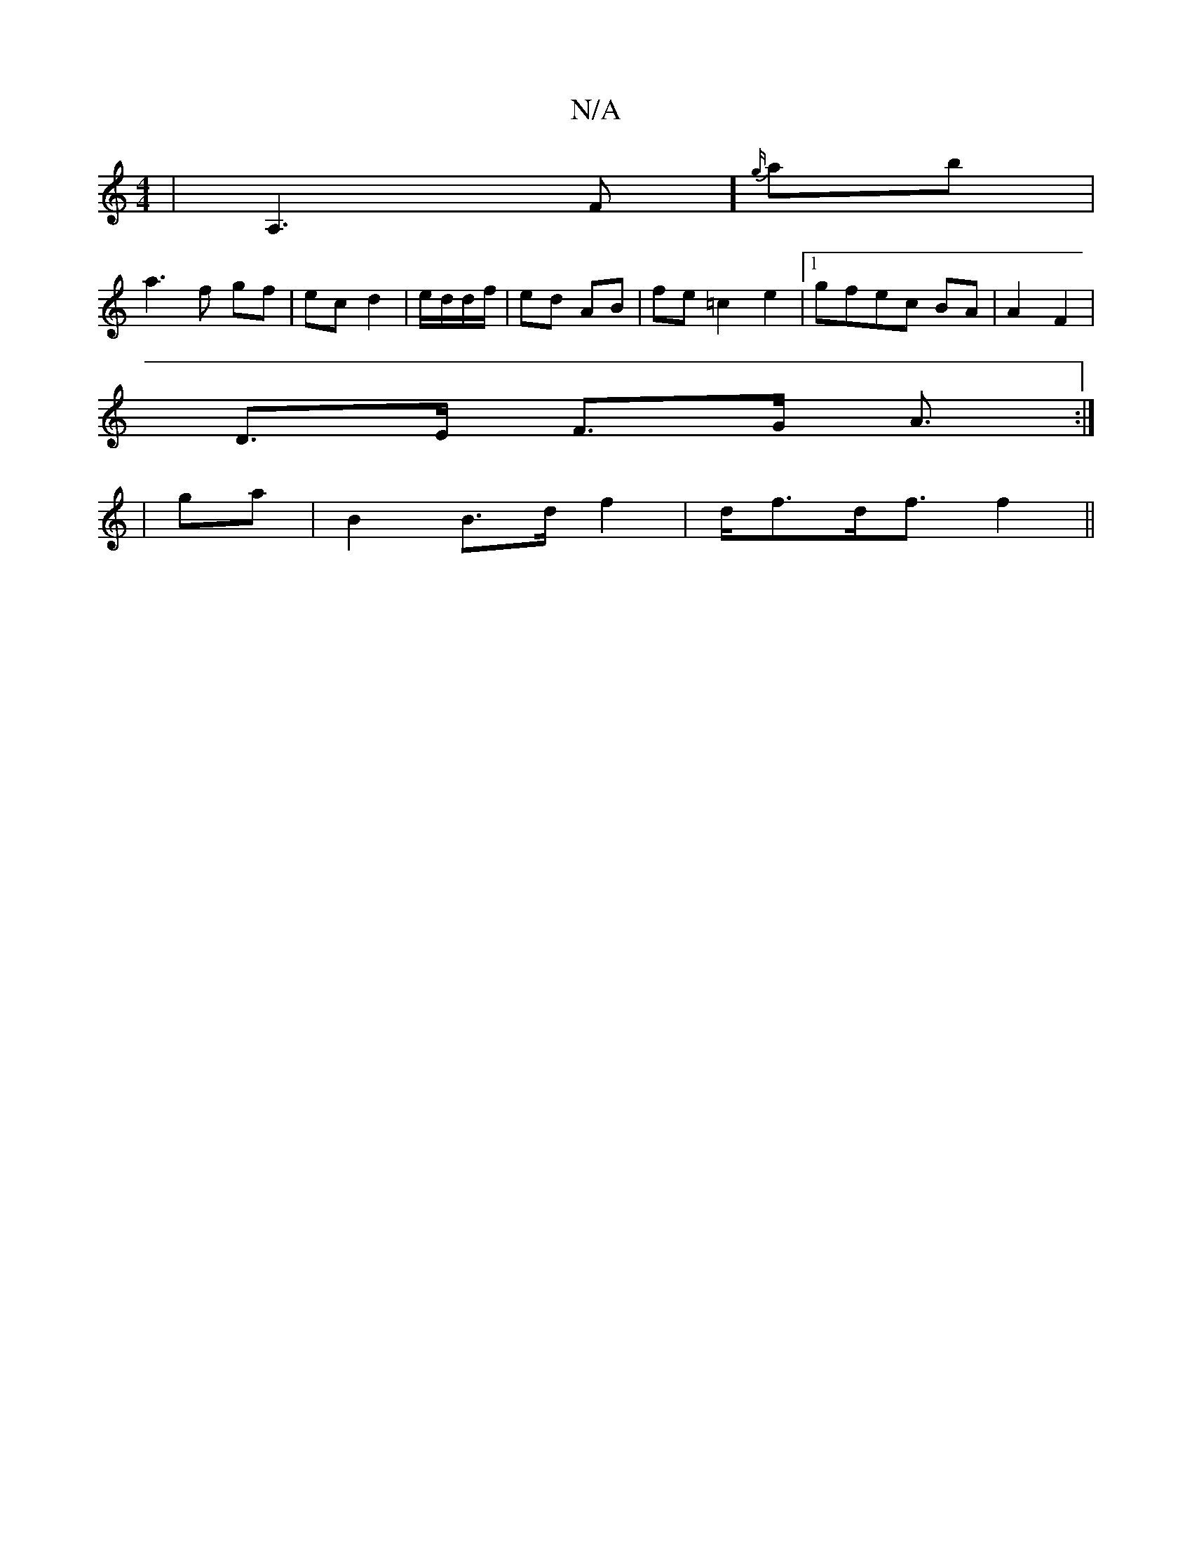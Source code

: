 X:1
T:N/A
M:4/4
R:N/A
K:Cmajor
,4|A,3-F]{g/}ab|
a3 f gf|ec d2|e/d/d/f/|ed- AB|fe- =c2 e2|1 gfec BA|A2 F2|
D>E F>G A3/:|
|
ga|B2 B>d f2|d<fd<f f2||

|: fgab b2-|
{a}g2.f|ed/<A/ A/F/ ~G3|AFA A3|B<AF/E/F G4|e6|A4:|]3
A/B/ | c<e f>g a>